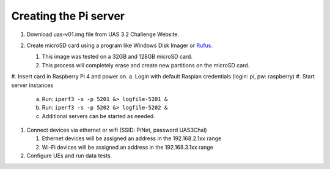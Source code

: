 **********************
Creating the Pi server
**********************
#.  Download uas-v01.img file from UAS 3.2 Challenge Website.
#.  Create microSD card using a program like Windows Disk Imager or `Rufus <https://rufus.ie/en/>`_.

    #.  This image was tested on a 32GB and 128GB microSD card.
    #.  This process will completely erase and create new partitions on the microSD card.

    .. image:: Rufus.png

#.  Insert card in Raspberry Pi 4 and power on.
a.  Login with default Raspian credentials (login: pi, pw: raspberry)
#.  Start server instances

    a.  Run: ``iperf3 -s -p 5201 &> logfile-5201 &``
    b.  Run: ``iperf3 -s -p 5202 &> logfile-5202 &``
    c.  Additional servers can be started as needed.

#.  Connect devices via ethernet or wifi (SSID: PiNet, password UAS3Chal)

    #.  Ethernet devices will be assigned an address in the 192.168.2.1xx range
    #.  Wi-Fi devices will be assigned an address in the 192.168.3.1xx range

#.  Configure UEs and run data tests.
